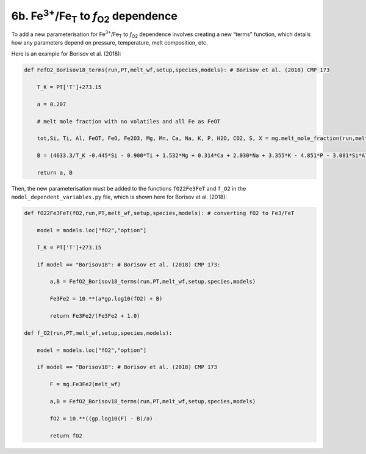 ===================================================================================
6b. Fe\ :sup:`3+`\ /Fe\ :sub:`T` to *f*\ \ :sub:`O2` dependence
===================================================================================

To add a new parameterisation for Fe\ :sup:`3+`\ /Fe\ :sub:`T` to *f*\ \ :sub:`O2` dependence involves creating a new “terms” function, which details how any parameters depend on pressure, temperature, melt composition, etc. 

Here is an example for Borisov et al. (2018):

.. code-block:: python

    def FefO2_Borisov18_terms(run,PT,melt_wf,setup,species,models): # Borisov et al. (2018) CMP 173
        
        T_K = PT['T']+273.15
        
        a = 0.207
        
        # melt mole fraction with no volatiles and all Fe as FeOT
        
        tot,Si, Ti, Al, FeOT, FeO, Fe2O3, Mg, Mn, Ca, Na, K, P, H2O, CO2, S, X = mg.melt_mole_fraction(run,melt_wf,setup,species,models,"no","no")  
        
        B = (4633.3/T_K -0.445*Si - 0.900*Ti + 1.532*Mg + 0.314*Ca + 2.030*Na + 3.355*K - 4.851*P - 3.081*Si*Al -  4.370*Si*Mg - 1.852)
        
        return a, B

Then, the new parameterisation must be added to the functions ``fO22Fe3FeT`` and ``f_O2`` in the ``model_dependent_variables.py`` file, which is shown here for Borisov et al. (2018):

.. code-block:: python

    def fO22Fe3FeT(fO2,run,PT,melt_wf,setup,species,models): # converting fO2 to Fe3/FeT
        
        model = models.loc["fO2","option"]
        
        T_K = PT['T']+273.15      
        
        if model == "Borisov18": # Borisov et al. (2018) CMP 173:
            
            a,B = FefO2_Borisov18_terms(run,PT,melt_wf,setup,species,models)
            
            Fe3Fe2 = 10.**(a*gp.log10(fO2) + B)
            
            return Fe3Fe2/(Fe3Fe2 + 1.0)
    
    def f_O2(run,PT,melt_wf,setup,species,models):
        
        model = models.loc["fO2","option"]    
        
        if model == "Borisov18": # Borisov et al. (2018) CMP 173
            
            F = mg.Fe3Fe2(melt_wf)
            
            a,B = FefO2_Borisov18_terms(run,PT,melt_wf,setup,species,models)
            
            fO2 = 10.**((gp.log10(F) - B)/a)
            
            return fO2
